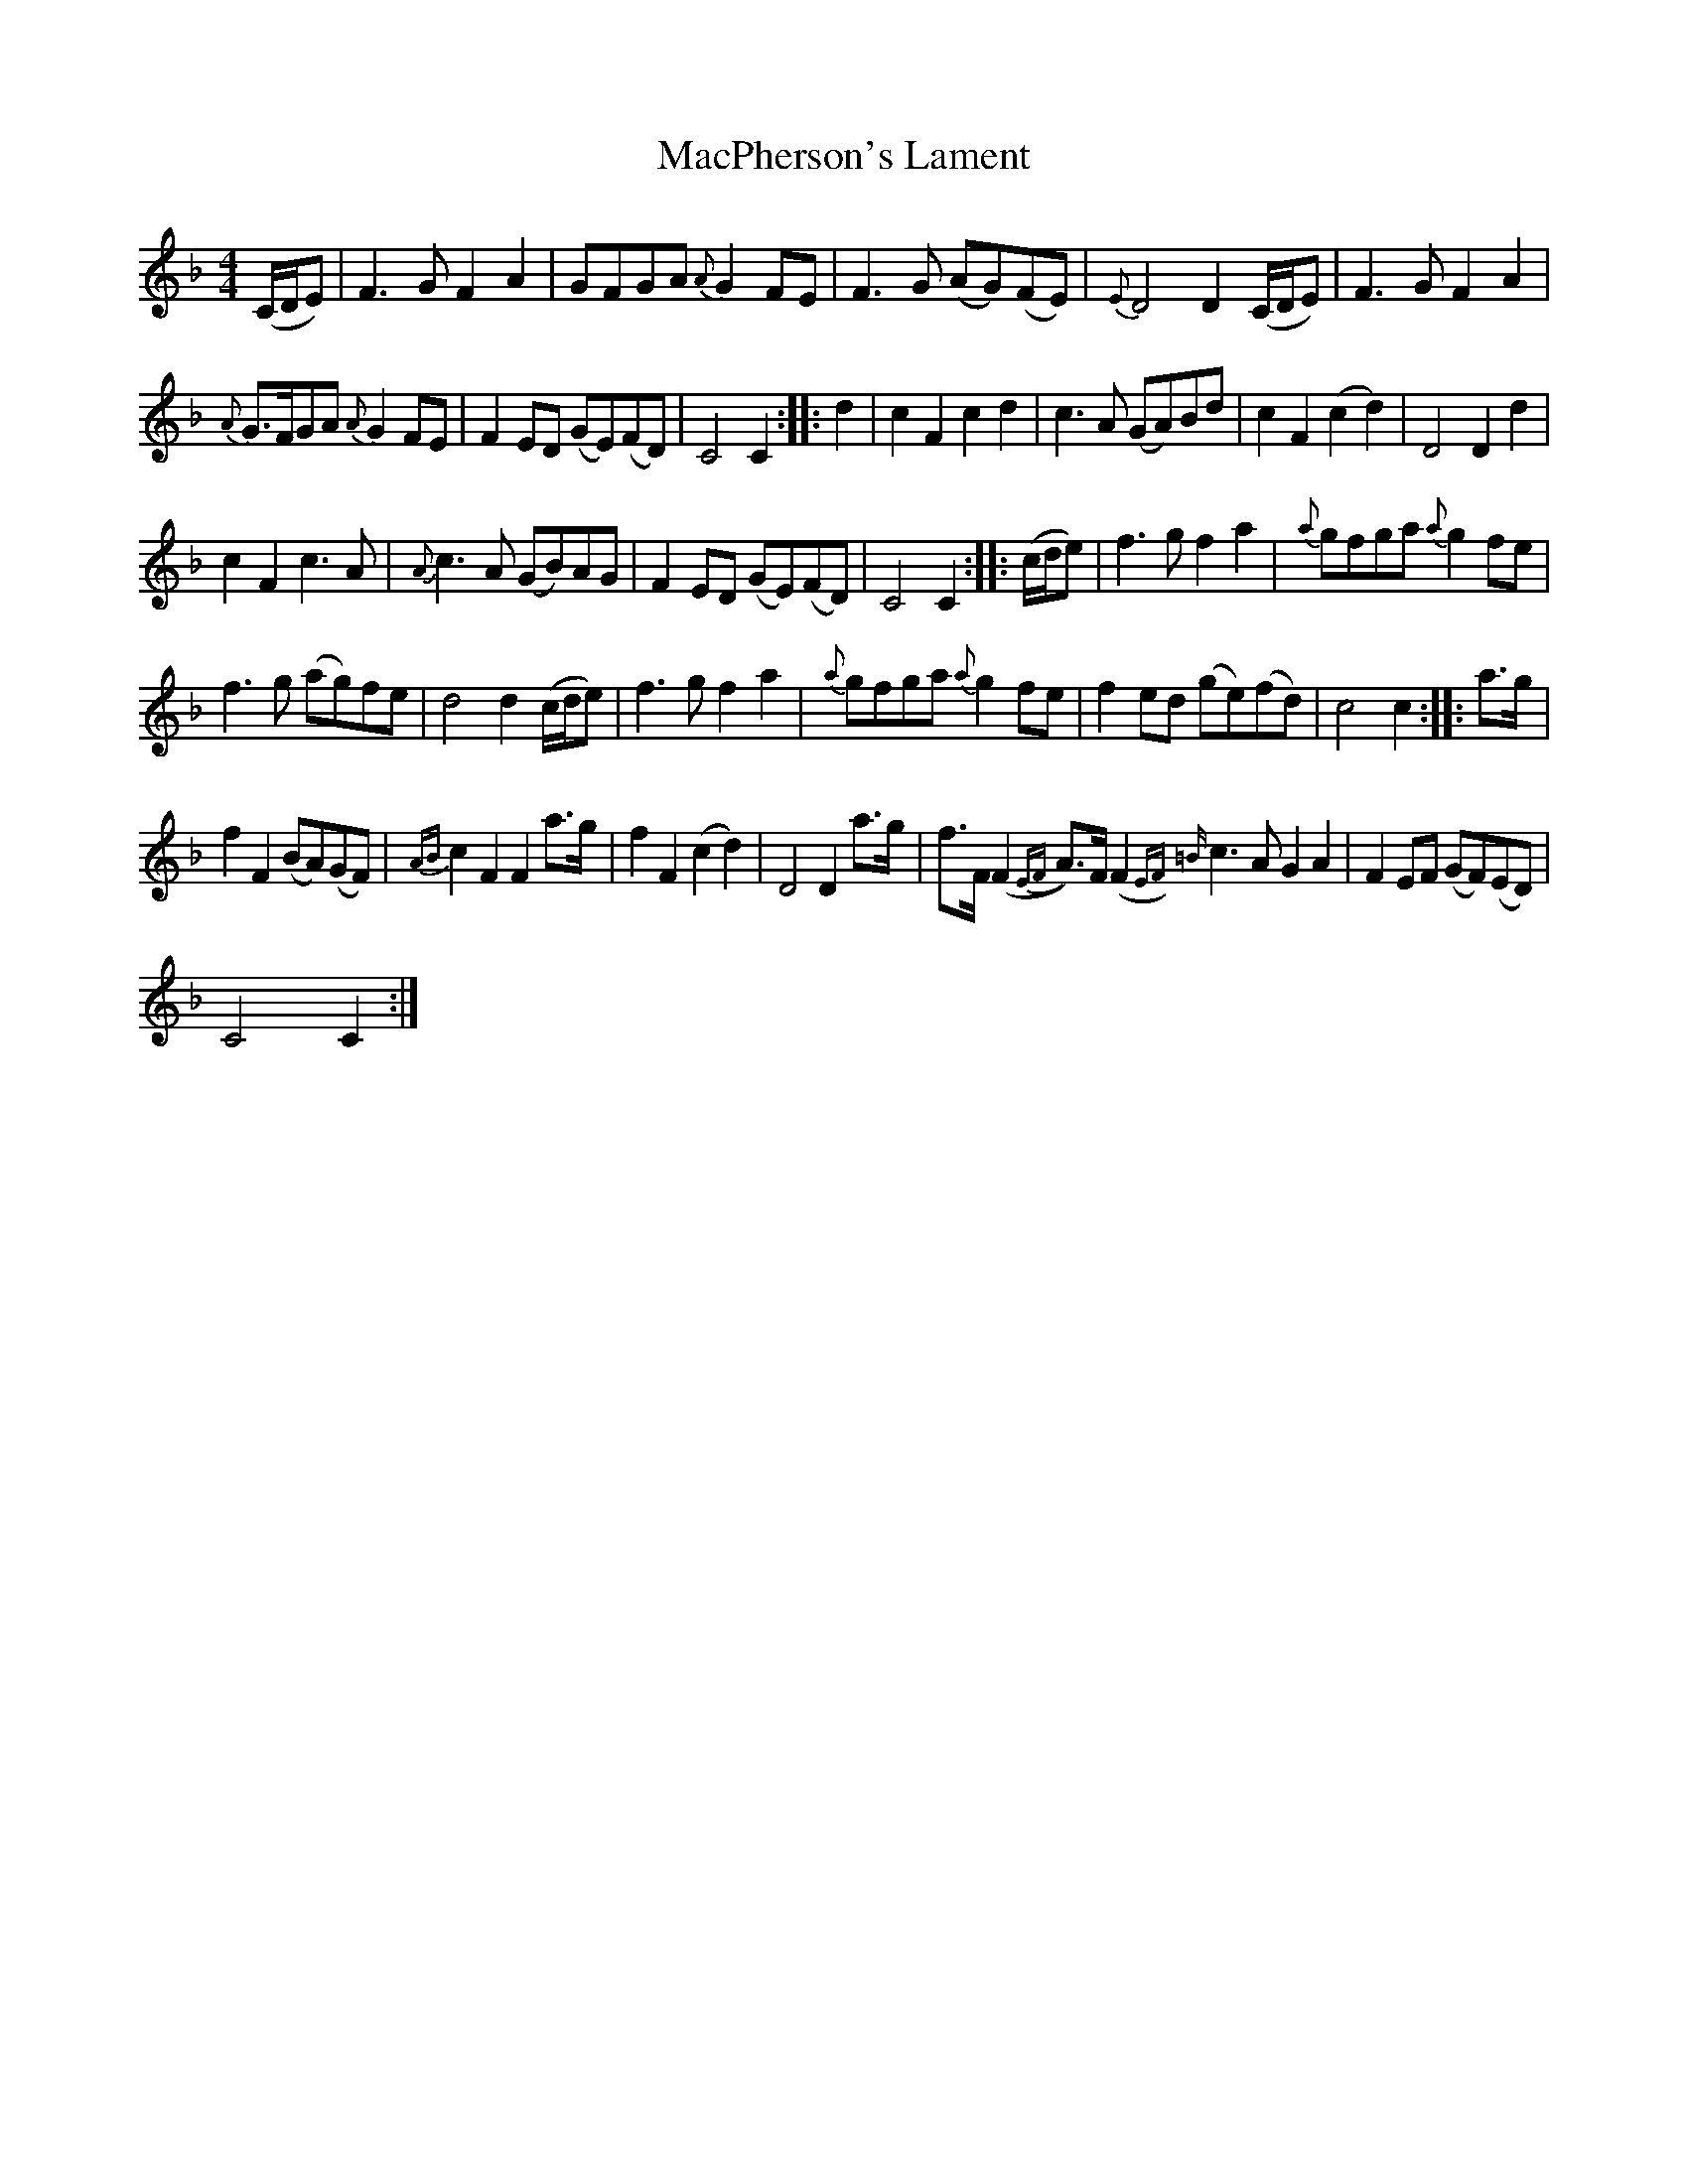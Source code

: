 X:1
T:MacPherson's Lament
L:1/8
M:4/4
I:linebreak $
K:F
V:1 treble 
V:1
 (C/D/E) | F3 G F2 A2 | GFGA{A} G2 FE | F3 G (AG)(FE) |{E} D4 D2 (C/D/E) | F3 G F2 A2 |$ %6
{A} G>FGA{A} G2 FE | F2 ED (GE)(FD) | C4 C2 :: d2 | c2 F2 c2 d2 | c3 A (GA)Bd | c2 F2 (c2 d2) | %13
 D4 D2 d2 |$ c2 F2 c3 A |{A} c3 A (GB)AG | F2 ED (GE)(FD) | C4 C2 :: (c/d/e) | f3 g f2 a2 | %20
{a} gfga{a} g2 fe |$ f3 g (ag)fe | d4 d2 (c/d/e) | f3 g f2 a2 |{a} gfga{a} g2 fe | f2 ed (ge)(fd) | %26
 c4 c2 :: a>g |$ f2 F2 (BA)(GF) |{AB} c2 F2 F2 a>g | f2 F2 (c2 d2) | D4 D2 a>g | %32
 f>F (F2{EF} A>)F (F2{EF) |=B} c3 A G2 A2 | F2 EF (GF)(ED) |$ C4 C2 :| %36
